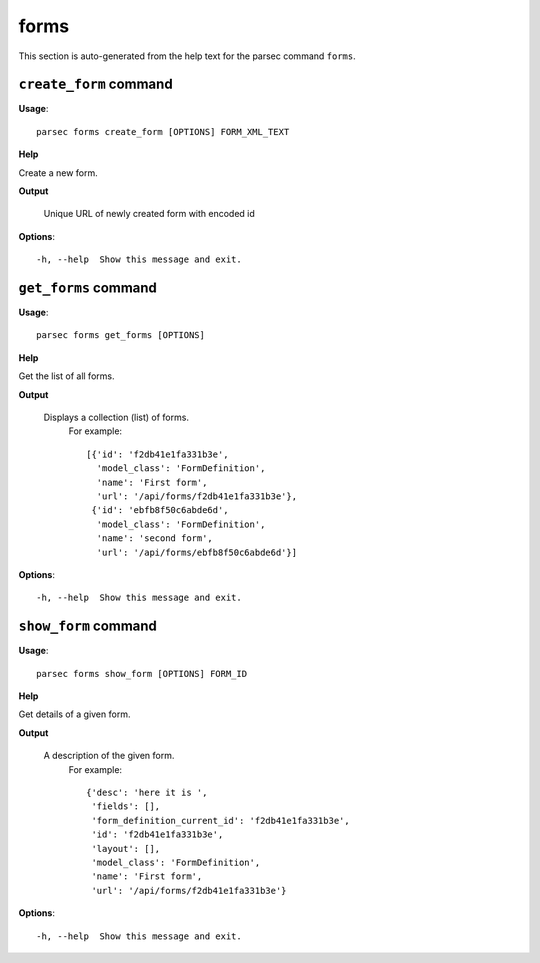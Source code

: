 forms
=====

This section is auto-generated from the help text for the parsec command
``forms``.


``create_form`` command
-----------------------

**Usage**::

    parsec forms create_form [OPTIONS] FORM_XML_TEXT

**Help**

Create a new form.


**Output**


    Unique URL of newly created form with encoded id
    
**Options**::


      -h, --help  Show this message and exit.
    

``get_forms`` command
---------------------

**Usage**::

    parsec forms get_forms [OPTIONS]

**Help**

Get the list of all forms.


**Output**


    Displays a collection (list) of forms.
     For example::

       [{'id': 'f2db41e1fa331b3e',
         'model_class': 'FormDefinition',
         'name': 'First form',
         'url': '/api/forms/f2db41e1fa331b3e'},
        {'id': 'ebfb8f50c6abde6d',
         'model_class': 'FormDefinition',
         'name': 'second form',
         'url': '/api/forms/ebfb8f50c6abde6d'}]
    
**Options**::


      -h, --help  Show this message and exit.
    

``show_form`` command
---------------------

**Usage**::

    parsec forms show_form [OPTIONS] FORM_ID

**Help**

Get details of a given form.


**Output**


    A description of the given form.
     For example::

       {'desc': 'here it is ',
        'fields': [],
        'form_definition_current_id': 'f2db41e1fa331b3e',
        'id': 'f2db41e1fa331b3e',
        'layout': [],
        'model_class': 'FormDefinition',
        'name': 'First form',
        'url': '/api/forms/f2db41e1fa331b3e'}
    
**Options**::


      -h, --help  Show this message and exit.
    
